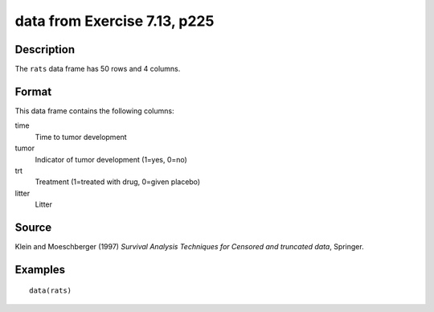 +--------------------------------------+--------------------------------------+
| rats                                 |
| R Documentation                      |
+--------------------------------------+--------------------------------------+

data from Exercise 7.13, p225
-----------------------------

Description
~~~~~~~~~~~

The ``rats`` data frame has 50 rows and 4 columns.

Format
~~~~~~

This data frame contains the following columns:

time
    Time to tumor development

tumor
    Indicator of tumor development (1=yes, 0=no)

trt
    Treatment (1=treated with drug, 0=given placebo)

litter
    Litter

Source
~~~~~~

Klein and Moeschberger (1997) *Survival Analysis Techniques for Censored
and truncated data*, Springer.

Examples
~~~~~~~~

::

    data(rats)

